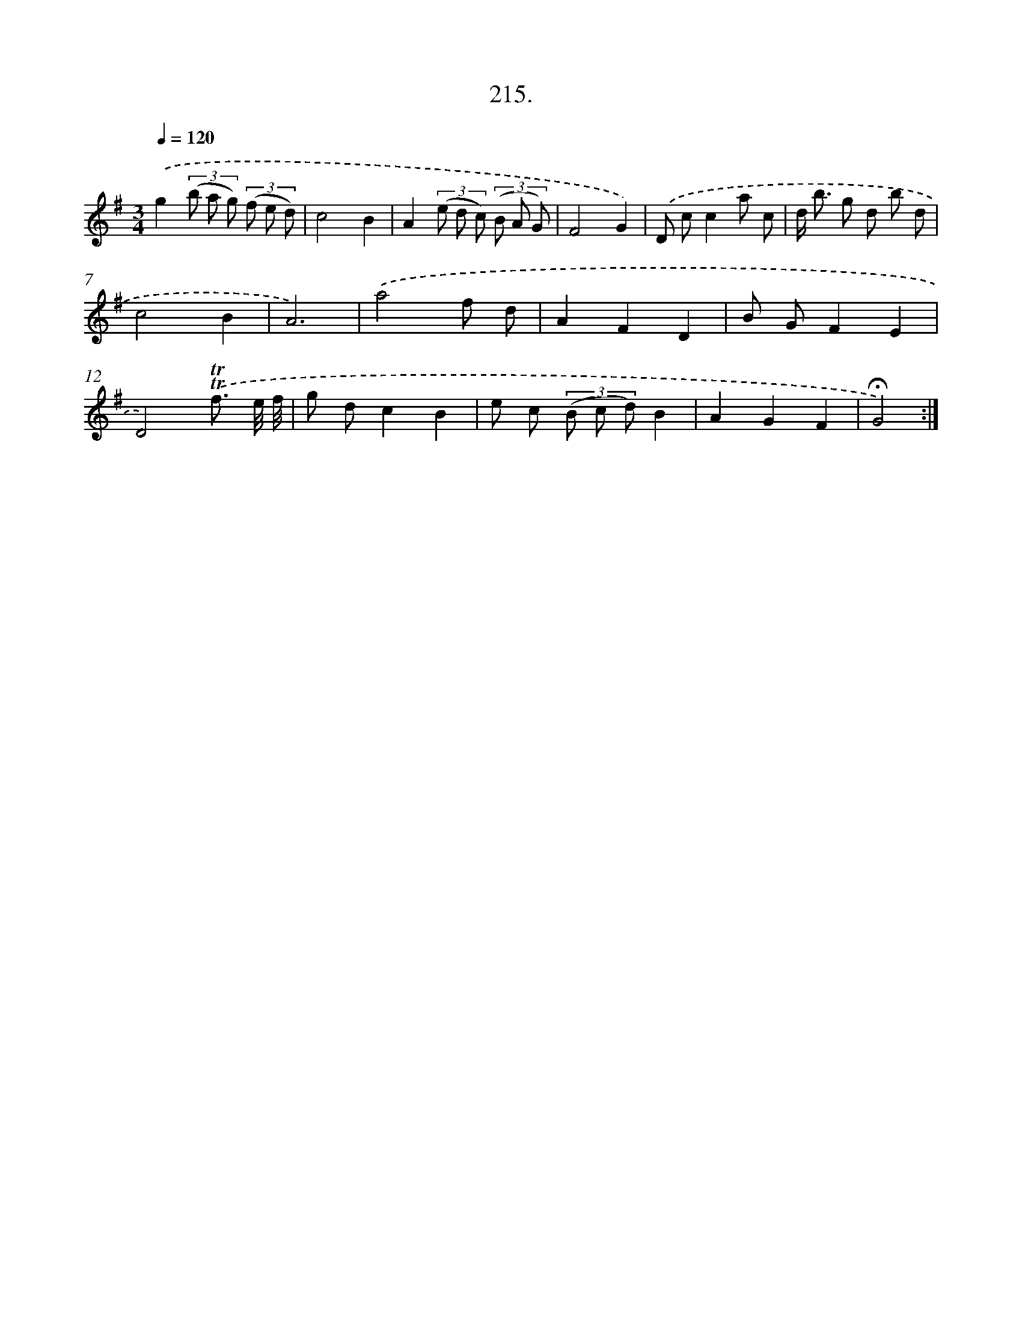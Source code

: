 X: 14577
T: 215.
%%abc-version 2.0
%%abcx-abcm2ps-target-version 5.9.1 (29 Sep 2008)
%%abc-creator hum2abc beta
%%abcx-conversion-date 2018/11/01 14:37:45
%%humdrum-veritas 1657989285
%%humdrum-veritas-data 2855097130
%%continueall 1
%%barnumbers 0
L: 1/8
M: 3/4
Q: 1/4=120
K: G clef=treble
.('g2(3(b a g) (3(f e d) |
c4B2 |
A2(3(e d c) (3(B A G) |
F4G2) |
.('D cc2a c |
d< b g d b d |
c4B2 |
A6) |
.('a4f d |
A2F2D2 |
B GF2E2 |
D4).('!trill!!trill!f3/ e// f// |
g dc2B2 |
e c (3(B c d)B2 |
A2G2F2 |
!fermata!G4) :|]
